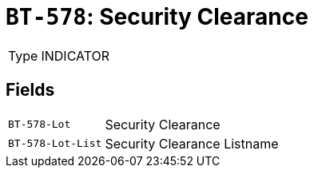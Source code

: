 = `BT-578`: Security Clearance
:navtitle: Business Terms

[horizontal]
Type:: INDICATOR

== Fields
[horizontal]
  `BT-578-Lot`:: Security Clearance
  `BT-578-Lot-List`:: Security Clearance Listname
